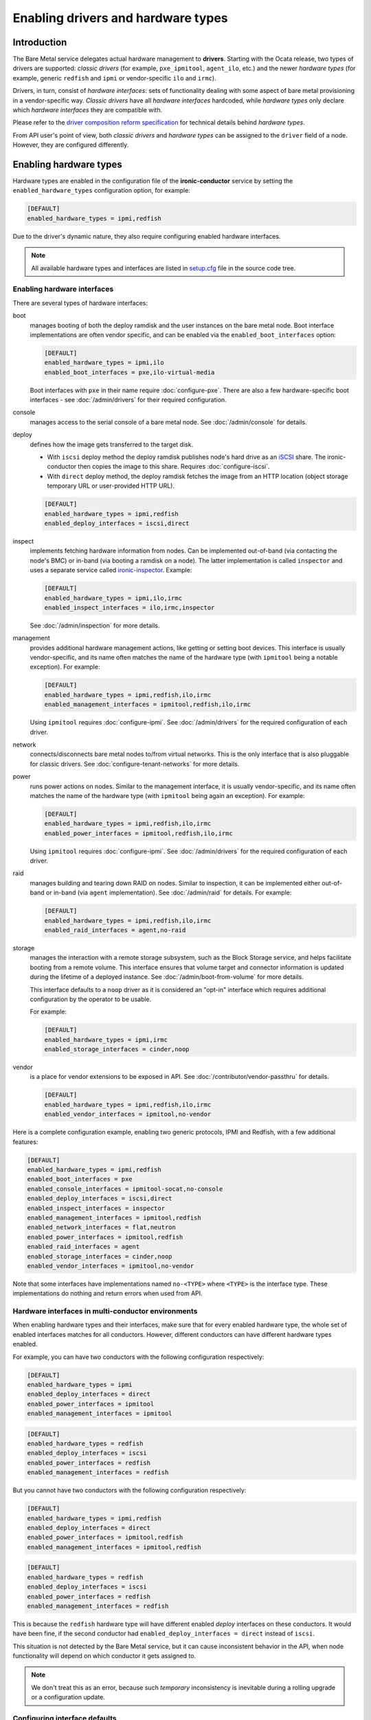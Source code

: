 Enabling drivers and hardware types
===================================

Introduction
------------

The Bare Metal service delegates actual hardware management to **drivers**.
Starting with the Ocata release, two types of drivers are supported:
*classic drivers* (for example, ``pxe_ipmitool``, ``agent_ilo``, etc.) and
the newer *hardware types* (for example, generic ``redfish`` and ``ipmi``
or vendor-specific ``ilo`` and ``irmc``).

Drivers, in turn, consist of *hardware interfaces*: sets of functionality
dealing with some aspect of bare metal provisioning in a vendor-specific way.
*Classic drivers* have all *hardware interfaces* hardcoded, while *hardware
types* only declare which *hardware interfaces* they are compatible with.

Please refer to the `driver composition reform specification`_
for technical details behind *hardware types*.

.. TODO(dtantsur): write devdocs on the driver composition and stop linking
                   to the specification.

From API user's point of view, both *classic drivers* and *hardware types* can
be assigned to the ``driver`` field of a node. However, they are configured
differently.

.. _enable-hardware-types:

Enabling hardware types
-----------------------

Hardware types are enabled in the configuration file of the
**ironic-conductor** service by setting the ``enabled_hardware_types``
configuration option, for example:

.. code-block:: ini

    [DEFAULT]
    enabled_hardware_types = ipmi,redfish

Due to the driver's dynamic nature, they also require configuring enabled
hardware interfaces.

.. note::
   All available hardware types and interfaces are listed in setup.cfg_ file
   in the source code tree.

.. _enable-hardware-interfaces:

Enabling hardware interfaces
~~~~~~~~~~~~~~~~~~~~~~~~~~~~

There are several types of hardware interfaces:

boot
    manages booting of both the deploy ramdisk and the user instances on the
    bare metal node. Boot interface implementations are often vendor specific,
    and can be enabled via the ``enabled_boot_interfaces`` option:

    .. code-block:: ini

        [DEFAULT]
        enabled_hardware_types = ipmi,ilo
        enabled_boot_interfaces = pxe,ilo-virtual-media

    Boot interfaces with ``pxe`` in their name require :doc:`configure-pxe`.
    There are also a few hardware-specific boot interfaces - see
    :doc:`/admin/drivers` for their required configuration.
console
    manages access to the serial console of a bare metal node.
    See :doc:`/admin/console` for details.
deploy
    defines how the image gets transferred to the target disk.

    * With ``iscsi`` deploy method the deploy ramdisk publishes node's hard
      drive as an iSCSI_ share. The ironic-conductor then copies the image
      to this share. Requires :doc:`configure-iscsi`.

    * With ``direct`` deploy method, the deploy ramdisk fetches the image
      from an HTTP location (object storage temporary URL or user-provided
      HTTP URL).

    .. code-block:: ini

        [DEFAULT]
        enabled_hardware_types = ipmi,redfish
        enabled_deploy_interfaces = iscsi,direct
inspect
    implements fetching hardware information from nodes. Can be implemented
    out-of-band (via contacting the node's BMC) or in-band (via booting
    a ramdisk on a node). The latter implementation is called ``inspector``
    and uses a separate service called ironic-inspector_. Example:

    .. code-block:: ini

        [DEFAULT]
        enabled_hardware_types = ipmi,ilo,irmc
        enabled_inspect_interfaces = ilo,irmc,inspector

    See :doc:`/admin/inspection` for more details.
management
    provides additional hardware management actions, like getting or setting
    boot devices. This interface is usually vendor-specific, and its name
    often matches the name of the hardware type (with ``ipmitool`` being
    a notable exception). For example:

    .. code-block:: ini

        [DEFAULT]
        enabled_hardware_types = ipmi,redfish,ilo,irmc
        enabled_management_interfaces = ipmitool,redfish,ilo,irmc

    Using ``ipmitool`` requires :doc:`configure-ipmi`. See
    :doc:`/admin/drivers` for the required configuration of each driver.
network
    connects/disconnects bare metal nodes to/from virtual networks. This is
    the only interface that is also pluggable for classic drivers. See
    :doc:`configure-tenant-networks` for more details.
power
    runs power actions on nodes. Similar to the management interface, it is
    usually vendor-specific, and its name often matches the name of the
    hardware type (with ``ipmitool`` being again an exception). For example:

    .. code-block:: ini

        [DEFAULT]
        enabled_hardware_types = ipmi,redfish,ilo,irmc
        enabled_power_interfaces = ipmitool,redfish,ilo,irmc

    Using ``ipmitool`` requires :doc:`configure-ipmi`. See
    :doc:`/admin/drivers` for the required configuration of each driver.
raid
    manages building and tearing down RAID on nodes. Similar to inspection,
    it can be implemented either out-of-band or in-band (via ``agent``
    implementation). See :doc:`/admin/raid` for details. For example:

    .. code-block:: ini

        [DEFAULT]
        enabled_hardware_types = ipmi,redfish,ilo,irmc
        enabled_raid_interfaces = agent,no-raid
storage
    manages the interaction with a remote storage subsystem, such as the
    Block Storage service, and helps facilitate booting from a remote
    volume. This interface ensures that volume target and connector
    information is updated during the lifetime of a deployed instance.
    See :doc:`/admin/boot-from-volume` for more details.

    This interface defaults to a ``noop`` driver as it is considered
    an "opt-in" interface which requires additional configuration
    by the operator to be usable.

    For example:

    .. code-block:: ini

        [DEFAULT]
        enabled_hardware_types = ipmi,irmc
        enabled_storage_interfaces = cinder,noop

vendor
    is a place for vendor extensions to be exposed in API. See
    :doc:`/contributor/vendor-passthru` for details.

    .. code-block:: ini

        [DEFAULT]
        enabled_hardware_types = ipmi,redfish,ilo,irmc
        enabled_vendor_interfaces = ipmitool,no-vendor

Here is a complete configuration example, enabling two generic protocols,
IPMI and Redfish, with a few additional features:

.. code-block:: ini

    [DEFAULT]
    enabled_hardware_types = ipmi,redfish
    enabled_boot_interfaces = pxe
    enabled_console_interfaces = ipmitool-socat,no-console
    enabled_deploy_interfaces = iscsi,direct
    enabled_inspect_interfaces = inspector
    enabled_management_interfaces = ipmitool,redfish
    enabled_network_interfaces = flat,neutron
    enabled_power_interfaces = ipmitool,redfish
    enabled_raid_interfaces = agent
    enabled_storage_interfaces = cinder,noop
    enabled_vendor_interfaces = ipmitool,no-vendor

Note that some interfaces have implementations named ``no-<TYPE>`` where
``<TYPE>`` is the interface type. These implementations do nothing and return
errors when used from API.

Hardware interfaces in multi-conductor environments
~~~~~~~~~~~~~~~~~~~~~~~~~~~~~~~~~~~~~~~~~~~~~~~~~~~

When enabling hardware types and their interfaces, make sure that for
every enabled hardware type, the whole set of enabled interfaces matches for
all conductors. However, different conductors can have different hardware
types enabled.

For example, you can have two conductors with the following configuration
respectively:

.. code-block:: ini

    [DEFAULT]
    enabled_hardware_types = ipmi
    enabled_deploy_interfaces = direct
    enabled_power_interfaces = ipmitool
    enabled_management_interfaces = ipmitool

.. code-block:: ini

    [DEFAULT]
    enabled_hardware_types = redfish
    enabled_deploy_interfaces = iscsi
    enabled_power_interfaces = redfish
    enabled_management_interfaces = redfish

But you cannot have two conductors with the following configuration
respectively:

.. code-block:: ini

    [DEFAULT]
    enabled_hardware_types = ipmi,redfish
    enabled_deploy_interfaces = direct
    enabled_power_interfaces = ipmitool,redfish
    enabled_management_interfaces = ipmitool,redfish

.. code-block:: ini

    [DEFAULT]
    enabled_hardware_types = redfish
    enabled_deploy_interfaces = iscsi
    enabled_power_interfaces = redfish
    enabled_management_interfaces = redfish

This is because the ``redfish`` hardware type will have different enabled
*deploy* interfaces on these conductors. It would have been fine, if the second
conductor had ``enabled_deploy_interfaces = direct`` instead of ``iscsi``.

This situation is not detected by the Bare Metal service, but it can cause
inconsistent behavior in the API, when node functionality will depend on
which conductor it gets assigned to.

.. note::
   We don't treat this as an error, because such *temporary* inconsistency is
   inevitable during a rolling upgrade or a configuration update.

Configuring interface defaults
~~~~~~~~~~~~~~~~~~~~~~~~~~~~~~

When an operator does not provide an explicit value for one of the interfaces
(when creating a node or updating its driver), the default value is calculated
as described in :ref:`hardware_interfaces_defaults`. It is also possible
to override the defaults for any interfaces by setting one of the options named
``default_<IFACE>_interface``, where ``<IFACE>`` is the interface name.
For example:

.. code-block:: ini

    [DEFAULT]
    default_deploy_interface = direct
    default_network_interface = neutron

This configuration forces the default *deploy* interface to be ``direct`` and
the default *network* interface to be ``neutron`` for all hardware types.

The defaults are calculated and set on a node when creating it or updating
its hardware type. Thus, changing these configuration options has no effect on
existing nodes.

.. warning::
   The default interface implementation must be configured the same way
   across all conductors in the cloud, except maybe for a short period of time
   during an upgrade or configuration update. Otherwise the default
   implementation will depend on which conductor handles which node, and this
   mapping is not predictable or even persistent.

.. warning::
   These options should be used with care. If a hardware type does not
   support the provided default implementation, its users will have to always
   provide an explicit value for this interface when creating a node.

Enabling classic drivers
------------------------

Classic drivers are enabled in the configuration file of the
**ironic-conductor** service by setting the ``enabled_drivers`` configuration
option, for example:

.. code-block:: ini

    [DEFAULT]
    enabled_drivers = pxe_ipmitool,pxe_ilo,pxe_drac

The names in this comma-separated list are entry point names of the drivers.
They have to be available at conductor start-up, and all dependencies must
be installed locally. For example,

* drivers starting with ``pxe`` and some drivers starting with ``agent``
  require :doc:`configure-pxe`,

* drivers starting with ``pxe`` or having ``iscsi`` in their name require
  :doc:`configure-iscsi`,

* drivers ending with ``ipmitool`` require :doc:`configure-ipmi`.

See :doc:`/admin/drivers` for the required configuration of each driver.

.. _driver composition reform specification: https://specs.openstack.org/openstack/ironic-specs/specs/approved/driver-composition-reform.html
.. _setup.cfg: https://git.openstack.org/cgit/openstack/ironic/tree/setup.cfg
.. _iSCSI: https://en.wikipedia.org/wiki/ISCSI
.. _ironic-inspector: https://docs.openstack.org/ironic-inspector/latest/
